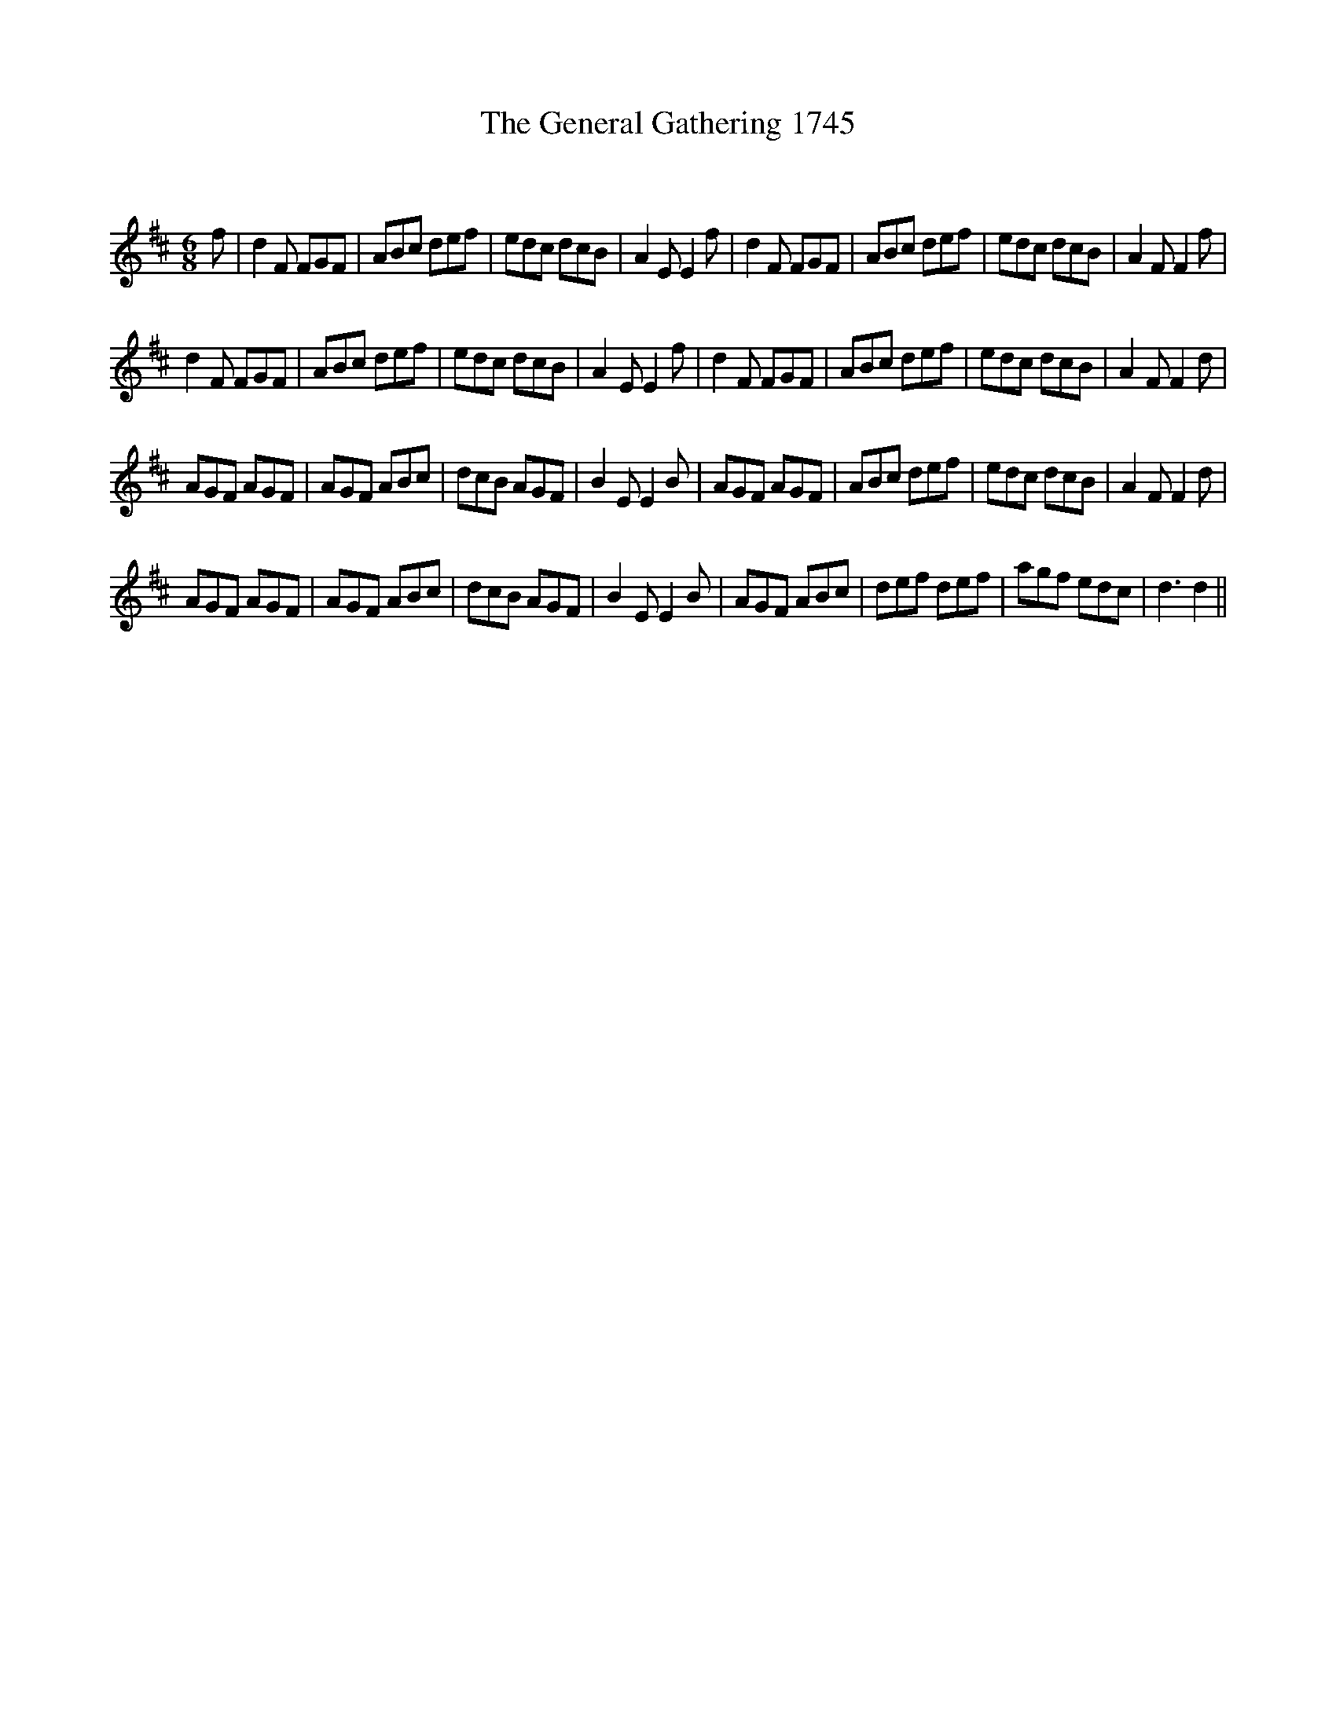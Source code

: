 X:1
T: The General Gathering 1745
C:
R:Jig
Q:180
K:D
M:6/8
L:1/16
f2|d4F2 F2G2F2|A2B2c2 d2e2f2|e2d2c2 d2c2B2|A4E2 E4f2|d4F2 F2G2F2|A2B2c2 d2e2f2|e2d2c2 d2c2B2|A4F2 F4f2|
d4F2 F2G2F2|A2B2c2 d2e2f2|e2d2c2 d2c2B2|A4E2 E4f2|d4F2 F2G2F2|A2B2c2 d2e2f2|e2d2c2 d2c2B2|A4F2 F4d2|
A2G2F2 A2G2F2|A2G2F2 A2B2c2|d2c2B2 A2G2F2|B4E2 E4B2|A2G2F2 A2G2F2|A2B2c2 d2e2f2|e2d2c2 d2c2B2|A4F2 F4d2|
A2G2F2 A2G2F2|A2G2F2 A2B2c2|d2c2B2 A2G2F2|B4E2 E4B2|A2G2F2 A2B2c2|d2e2f2 d2e2f2|a2g2f2 e2d2c2|d6 d4||
